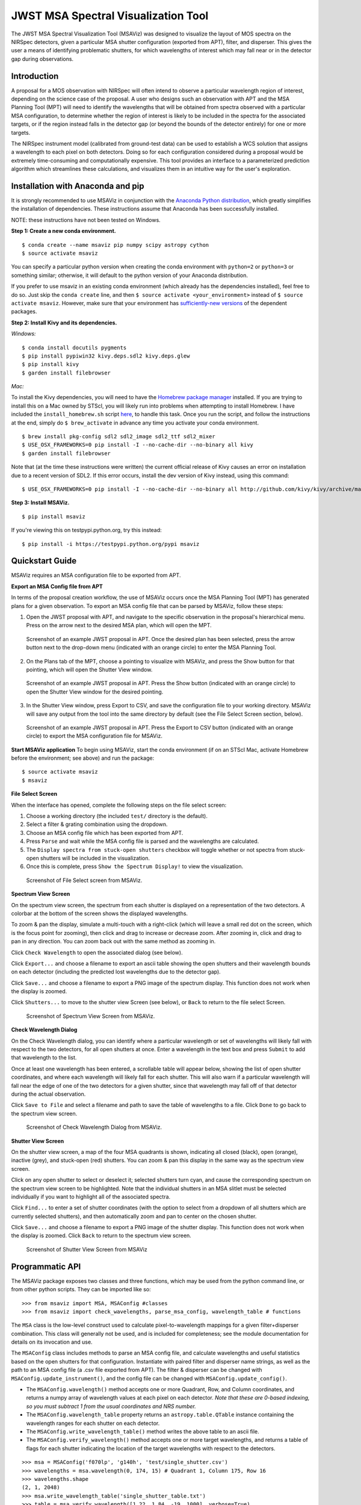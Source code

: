 ====================================
JWST MSA Spectral Visualization Tool
====================================

The JWST MSA Spectral Visualization Tool (MSAViz) was designed to visualize the layout of MOS spectra on the NIRSpec detectors, given a particular MSA shutter configuration (exported from APT), filter, and disperser. This gives the user a means of identifying problematic shutters, for which wavelengths of interest which may fall near or in the detector gap during observations.

Introduction
------------

A proposal for a MOS observation with NIRSpec will often intend to observe a particular wavelength region of interest, depending on the science case of the proposal. A user who designs such an observation with APT and the MSA Planning Tool (MPT) will need to identify the wavelengths that will be obtained from spectra observed with a particular MSA configuration, to determine whether the region of interest is likely to be included in the spectra for the associated targets, or if the region instead falls in the detector gap (or beyond the bounds of the detector entirely) for one or more targets.

The NIRSpec instrument model (calibrated from ground-test data) can be used to establish a WCS solution that assigns a wavelength to each pixel on both detectors. Doing so for each configuration considered during a proposal would be extremely time-consuming and computationally expensive. This tool provides an interface to a parameterized prediction algorithm which streamlines these calculations, and visualizes them in an intuitive way for the user's exploration.

Installation with Anaconda and pip
----------------------------------

It is strongly recommended to use MSAViz in conjunction with the `Anaconda Python distribution <https://www.continuum.io/anaconda-overview>`_, which greatly simplifies the installation of dependencies. These instructions assume that Anaconda has been successfully installed.

NOTE: these instructions have not been tested on Windows.

**Step 1: Create a new conda environment.**
::

    $ conda create --name msaviz pip numpy scipy astropy cython
    $ source activate msaviz

You can specify a particular python version when creating the conda environment with ``python=2`` or ``python=3`` or something similar; otherwise, it will default to the python version of your Anaconda distribution.

If you prefer to use msaviz in an existing conda environment (which already has the dependencies installed), feel free to do so. Just skip the ``conda create`` line, and then  ``$ source activate <your_environment>`` instead of ``$ source activate msaviz``. However, make sure that your environment has `sufficiently-new versions <https://github.com/spacetelescope/msaviz/blob/master/requirements.txt>`_ of the dependent packages.

**Step 2: Install Kivy and its dependencies.**

*Windows:*
::

    $ conda install docutils pygments
    $ pip install pypiwin32 kivy.deps.sdl2 kivy.deps.glew
    $ pip install kivy
    $ garden install filebrowser

*Mac:*

To install the Kivy dependencies, you will need to have the `Homebrew package manager <https://brew.sh/>`_ installed. If you are trying to install this on a Mac owned by STScI, you will likely run into problems when attempting to install Homebrew. I have included the ``install_homebrew.sh`` script `here <https://github.com/spacetelescope/msaviz/blob/master/install_homebrew.sh>`_, to handle this task. Once you run the script, and follow the instructions at the end, simply do ``$ brew_activate`` in advance any time you activate your conda environment.
::

    $ brew install pkg-config sdl2 sdl2_image sdl2_ttf sdl2_mixer
    $ USE_OSX_FRAMEWORKS=0 pip install -I --no-cache-dir --no-binary all kivy
    $ garden install filebrowser

Note that (at the time these instructions were written) the current official release of Kivy causes an error on installation due to a recent version of SDL2. If this error occurs, install the dev version of Kivy instead, using this command:
::

    $ USE_OSX_FRAMEWORKS=0 pip install -I --no-cache-dir --no-binary all http://github.com/kivy/kivy/archive/master.zip

**Step 3: Install MSAViz.**
::

    $ pip install msaviz

If you're viewing this on testpypi.python.org, try this instead:
::

    $ pip install -i https://testpypi.python.org/pypi msaviz

Quickstart Guide
----------------
MSAViz requires an MSA configuration file to be exported from APT.

**Export an MSA Config file from APT**

In terms of the proposal creation workflow, the use of MSAViz occurs once the MSA Planning Tool (MPT) has generated plans for a given observation. To export an MSA config file that can be parsed by MSAViz, follow these steps:

1. Open the JWST proposal with APT, and navigate to the specific observation in the proposal's hierarchical menu. Press on the arrow next to the desired MSA plan, which will open the MPT.

.. figure:: https://github.com/spacetelescope/msaviz/blob/master/screenshots/APT1.png
   :alt: APT screenshot #1

   Screenshot of an example JWST proposal in APT. Once the desired plan has been selected, press the arrow button next to the drop-down menu (indicated with an orange circle) to enter the MSA Planning Tool.

2. On the Plans tab of the MPT, choose a pointing to visualize with MSAViz, and press the Show button for that pointing, which will open the Shutter View window.

.. figure:: https://github.com/spacetelescope/msaviz/blob/master/screenshots/APT2.png
   :alt: APT screenshot #2

   Screenshot of an example JWST proposal in APT. Press the Show button (indicated with an orange circle) to open the Shutter View window for the desired pointing.

3. In the Shutter View window, press Export to CSV, and save the configuration file to your working directory. MSAViz will save any output from the tool into the same directory by default (see the File Select Screen section, below).

.. figure:: https://github.com/spacetelescope/msaviz/blob/master/screenshots/APT3.png
   :alt: APT screenshot #3

   Screenshot of an example JWST proposal in APT. Press the Export to CSV button (indicated with an orange circle) to export the MSA configuration file for MSAViz.

**Start MSAViz application**
To begin using MSAViz, start the conda environment (if on an STScI Mac, activate Homebrew before the environment; see above) and run the package:
::

    $ source activate msaviz
    $ msaviz

**File Select Screen**

When the interface has opened, complete the following steps on the file select screen:

1. Choose a working directory (the included ``test/`` directory is the default).
2. Select a filter & grating combination using the dropdown.
3. Choose an MSA config file which has been exported from APT.
4. Press ``Parse`` and wait while the MSA config file is parsed and the wavelengths are calculated.
5. The ``Display spectra from stuck-open shutters`` checkbox will toggle whether or not spectra from stuck-open shutters will be included in the visualization.
6. Once this is complete, press ``Show the Spectrum Display!`` to view the visualization.

.. figure:: https://github.com/spacetelescope/msaviz/blob/master/screenshots/fileselect_screen.png
   :alt: File Select Screen
   
   Screenshot of File Select screen from MSAViz.
   
**Spectrum View Screen**

On the spectrum view screen, the spectrum from each shutter is displayed on a representation of the two detectors. A colorbar at the bottom of the screen shows the displayed wavelengths. 

To zoom & pan the display, simulate a multi-touch with a right-click (which will leave a small red dot on the screen, which is the focus point for zooming), then click and drag to increase or decrease zoom. After zooming in, click and drag to pan in any direction. You can zoom back out with the same method as zooming in.

Click ``Check Wavelength`` to open the associated dialog (see below).

Click ``Export...`` and choose a filename to export an ascii table showing the open shutters and their wavelength bounds on each detector (including the predicted lost wavelengths due to the detector gap).

Click ``Save...`` and choose a filename to export a PNG image of the spectrum display. This function does not work when the display is zoomed.

Click ``Shutters...`` to move to the shutter view Screen (see below), or ``Back`` to return to the file select Screen.

.. figure:: https://github.com/spacetelescope/msaviz/blob/master/screenshots/spectrumview_screen.png
   :alt: Spectrum View Screen
   
   Screenshot of Spectrum View Screen from MSAViz.

**Check Wavelength Dialog**

On the Check Wavelength dialog, you can identify where a particular wavelength or set of wavelengths will likely fall with respect to the two detectors, for all open shutters at once. Enter a wavelength in the text box and press ``Submit`` to add that wavelength to the list.

Once at least one wavelength has been entered, a scrollable table will appear below, showing the list of open shutter coordinates, and where each wavelength will likely fall for each shutter.  This will also warn if a particular wavelength will fall near the edge of one of the two detectors for a given shutter, since that wavelength may fall off of that detector during the actual observation.

Click ``Save to File`` and select a filename and path to save the table of wavelengths to a file. Click ``Done`` to go back to the spectrum view screen.

.. figure:: https://github.com/spacetelescope/msaviz/blob/master/screenshots/checkwavelength_dialog.png
   :alt: Check Wavelength Dialog
   
   Screenshot of Check Wavelength Dialog from MSAViz.

**Shutter View Screen**

On the shutter view screen, a map of the four MSA quadrants is shown, indicating all closed (black), open (orange), inactive (grey), and stuck-open (red) shutters. You can zoom & pan this display in the same way as the spectrum view screen.

Click on any open shutter to select or deselect it; selected shutters turn cyan, and cause the corresponding spectrum on the spectrum view screen to be highlighted. Note that the individual shutters in an MSA slitlet must be selected individually if you want to highlight all of the associated spectra.

Click ``Find...`` to enter a set of shutter coordinates (with the option to select from a dropdown of all shutters which are currently selected shutters), and then automatically zoom and pan to center on the chosen shutter.

Click ``Save...`` and choose a filename to export a PNG image of the shutter display. This function does not work when the display is zoomed. Click ``Back`` to return to the spectrum view screen.

.. figure:: https://github.com/spacetelescope/msaviz/blob/master/screenshots/shutterview_screen.png
   :alt: Shutter View Screen
   
   Screenshot of Shutter View Screen from MSAViz

Programmatic API
----------------
The MSAViz package exposes two classes and three functions, which may be used from the python command line, or from other python scripts. They can be imported like so:
::

>>> from msaviz import MSA, MSAConfig #classes
>>> from msaviz import check_wavelengths, parse_msa_config, wavelength_table # functions

The ``MSA`` class is the low-level construct used to calculate pixel-to-wavelength mappings for a given filter+disperser combination. This class will generally not be used, and is included for completeness; see the module documentation for details on its invocation and use. 

The ``MSAConfig`` class includes methods to parse an MSA config file, and calculate wavelengths and useful statistics based on the open shutters for that configuration. Instantiate with paired filter and disperser name strings, as well as the path to an MSA config file (a .csv file exported from APT). The filter & disperser can be changed with ``MSAConfig.update_instrument()``, and the config file can be changed with ``MSAConfig.update_config()``.

- The ``MSAConfig.wavelength()`` method accepts one or more Quadrant, Row, and Column coordinates, and returns a numpy array of wavelength values at each pixel on each detector. *Note that these are 0-based indexing, so you must subtract 1 from the usual coordinates and NRS number.* 
- The ``MSAConfig.wavelength_table`` property returns an ``astropy.table.QTable`` instance containing the wavelength ranges for each shutter on each detector.
- The ``MSAConfig.write_wavelength_table()`` method writes the above table to an ascii file.
- The ``MSAConfig.verify_wavelength()`` method accepts one or more target wavelengths, and returns a table of flags for each shutter indicating the location of the target wavelengths with respect to the detectors.

::

    >>> msa = MSAConfig('f070lp', 'g140h', 'test/single_shutter.csv')
    >>> wavelengths = msa.wavelength(0, 174, 15) # Quadrant 1, Column 175, Row 16
    >>> wavelengths.shape
    (2, 1, 2048)
    >>> msa.write_wavelength_table('single_shutter_table.txt')
    >>> table = msa.verify_wavelength([1.22, 1.84, -19, 1000], verbose=True)
    Trimming target wavelengths outside the filter transmission range...
    Target wavelength 1.22 micron:
     -> falls on NRS2 for 100.0% of shutters
    >>> print(table)
    Quadrant Column Row 1.220 micron
    -------- ------ --- ------------
           1     35  30            2


If the full functionality of the ``MSAConfig`` class isn't required, the ``calculate_wavelengths`` function accepts a ``config_file``, ``filtname``, and ``dispname``, and returns the wavelength table as described above, and optionally writes the table to a given file.
::

    >>> wavelength_table = calculate_wavelengths('msa_config1.csv', 'f170lp', 'g235m', outfile='msa_config1_f170lp_g235m_wave.txt')
    
Similarly, the ``check_wavelengths`` function accepts a list of target wavelengths, as well as a ``config_file``, ``filtname``, and ``dispname``, and uses ``MSAConfig.verify_wavelength`` to return (and optionally write to a given file) a table of wavelength flags for each open shutter.
::

    >>> flag_table = check_wavelengths([1.22, 1.84, -19, 1000], 'msa_config1.csv', 'f170lp', 'g235m', outfile='msa_config1_f170lp_g235m_flags.txt')

Finally, ``parse_msa_config`` is a utility function which parses an MSA config file and returns a dictionary of shutter coordinates and status. By default, only open and stuck-open shutters are included, and the status is a boolean value (True if the shutter is stuck-open, False if it is simply open); however, by setting ``open_only=False``, the function returns a dictionary of every shutter in the MSA, and the status is a single-character code ('x' is inactive, 's' is stuck-open, '1' is open, and '0' is closed). ::

    >>> for (q,i,j), stuck in parse_msa_config('msaviz/test/single_shutter.csv').items():
    ...     print('Q {}, I {}, J {} - {}'.format(q+1, i+1, j+1, stuck))
    ... 
    Q 3, I 240, J 61 - True
    Q 1, I 177, J 121 - True
    Q 1, I 35, J 30 - False
    Q 3, I 328, J 132 - True
    Q 2, I 244, J 46 - True
    Q 1, I 176, J 121 - True
    Q 2, I 53, J 43 - True
    Q 3, I 242, J 69 - True
    Q 3, I 44, J 155 - True
    Q 2, I 196, J 50 - True
    Q 2, I 27, J 94 - True
    Q 3, I 331, J 104 - True
    Q 3, I 144, J 42 - True
    Q 1, I 105, J 169 - True
    Q 1, I 104, J 169 - True
    Q 1, I 175, J 121 - True
    Q 1, I 38, J 25 - True
    Q 2, I 235, J 40 - True
    Q 2, I 321, J 117 - True
    Q 2, I 26, J 94 - True
    Q 3, I 307, J 139 - True
    Q 3, I 330, J 35 - True
    Q 4, I 351, J 156 - True

